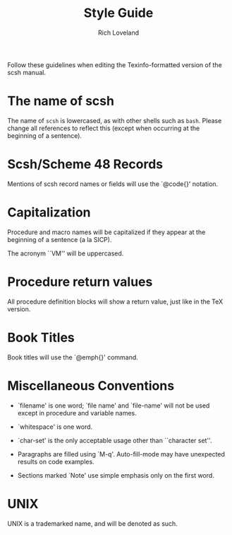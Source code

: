 #+title: Style Guide
#+author: Rich Loveland
#+email: r@rmloveland.com

Follow these guidelines when editing the Texinfo-formatted version of
the scsh manual.

* The name of scsh

  The name of =scsh= is lowercased, as with other shells such as
  =bash=. Please change all references to reflect this (except when
  occurring at the beginning of a sentence).

* Scsh/Scheme 48 Records

  Mentions of scsh record names or fields will use the `@code{}'
  notation.
  
* Capitalization

  Procedure and macro names will be capitalized if they appear at the
  beginning of a sentence (a la SICP).

  The acronym ``VM'' will be uppercased.

* Procedure return values

  All procedure definition blocks will show a return value, just like
  in the TeX version.

* Book Titles

  Book titles will use the `@emph{}' command.

* Miscellaneous Conventions

  - `filename' is one word; `file name' and `file-name' will not be
    used except in procedure and variable names.

  - `whitespace' is one word.

  - `char-set' is the only acceptable usage other than ``character set''.

  - Paragraphs are filled using `M-q'. Auto-fill-mode may have
    unexpected results on code examples.

  - Sections marked `Note' use simple emphasis only on the first word.
* UNIX

  UNIX is a trademarked name, and will be denoted as such.
